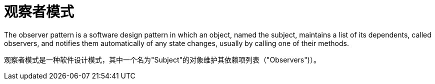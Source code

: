 = 观察者模式

The observer pattern is a software design pattern in which an object, named the subject, maintains a list of its dependents, called observers, and notifies them automatically of any state changes, usually by calling one of their methods.

观察者模式是一种软件设计模式，其中一个名为"Subject"的对象维护其依赖项列表（"Observers")）。
